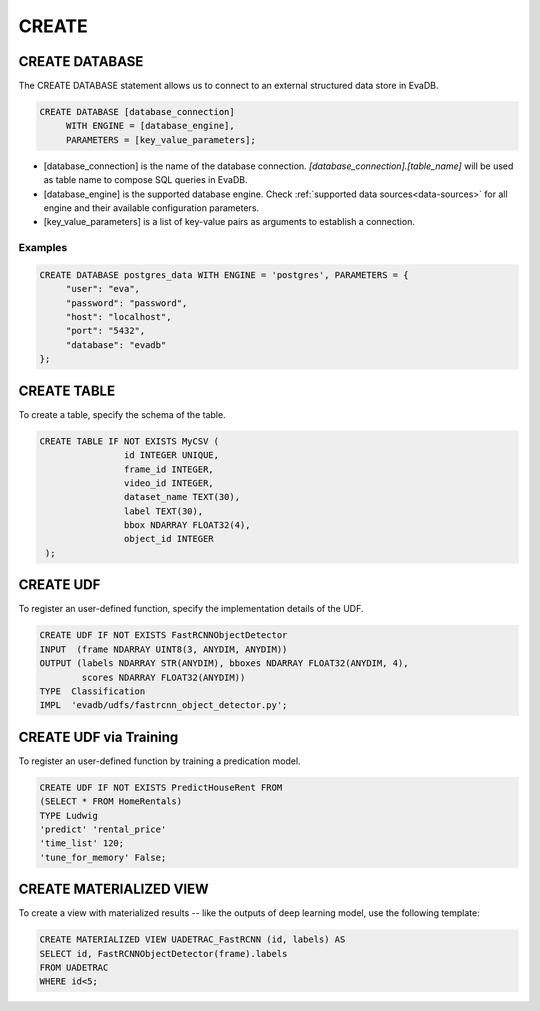 CREATE 
======

.. _sql-create-database:

CREATE DATABASE
---------------

The CREATE DATABASE statement allows us to connect to an external structured data store in EvaDB.

.. code:: text

   CREATE DATABASE [database_connection]
        WITH ENGINE = [database_engine],
        PARAMETERS = [key_value_parameters];

* [database_connection] is the name of the database connection. `[database_connection].[table_name]` will be used as table name to compose SQL queries in EvaDB.
* [database_engine] is the supported database engine. Check :ref:`supported data sources<data-sources>` for all engine and their available configuration parameters.
* [key_value_parameters] is a list of key-value pairs as arguments to establish a connection.


Examples
~~~~~~~~

.. code:: text

   CREATE DATABASE postgres_data WITH ENGINE = 'postgres', PARAMETERS = {
        "user": "eva", 
        "password": "password",
        "host": "localhost",
        "port": "5432", 
        "database": "evadb"
   };

CREATE TABLE
------------

To create a table, specify the schema of the table.

.. code:: mysql

   CREATE TABLE IF NOT EXISTS MyCSV (
                   id INTEGER UNIQUE,
                   frame_id INTEGER,
                   video_id INTEGER,
                   dataset_name TEXT(30),
                   label TEXT(30),
                   bbox NDARRAY FLOAT32(4),
                   object_id INTEGER
    );

CREATE UDF
----------

To register an user-defined function, specify the implementation details of the UDF.

.. code-block:: sql

    CREATE UDF IF NOT EXISTS FastRCNNObjectDetector
    INPUT  (frame NDARRAY UINT8(3, ANYDIM, ANYDIM))
    OUTPUT (labels NDARRAY STR(ANYDIM), bboxes NDARRAY FLOAT32(ANYDIM, 4),
            scores NDARRAY FLOAT32(ANYDIM))
    TYPE  Classification
    IMPL  'evadb/udfs/fastrcnn_object_detector.py';

.. _create-udf-train:

CREATE UDF via Training
-----------------------

To register an user-defined function by training a predication model.

.. code-block:: sql

   CREATE UDF IF NOT EXISTS PredictHouseRent FROM
   (SELECT * FROM HomeRentals)
   TYPE Ludwig
   'predict' 'rental_price'
   'time_list' 120;
   'tune_for_memory' False;

CREATE MATERIALIZED VIEW
------------------------

To create a view with materialized results -- like the outputs of deep learning model, use the following template:

.. code-block:: sql

    CREATE MATERIALIZED VIEW UADETRAC_FastRCNN (id, labels) AS
    SELECT id, FastRCNNObjectDetector(frame).labels 
    FROM UADETRAC
    WHERE id<5;
